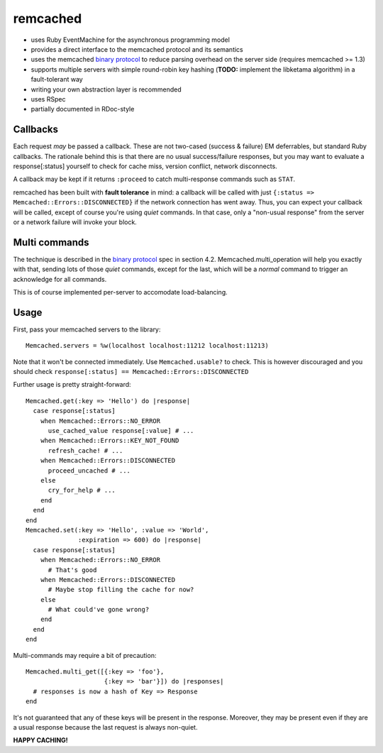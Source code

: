 remcached
=========

* uses Ruby EventMachine for the asynchronous programming model
* provides a direct interface to the memcached protocol and its
  semantics
* uses the memcached `binary protocol`_ to reduce parsing overhead on
  the server side (requires memcached >= 1.3)
* supports multiple servers with simple round-robin key hashing
  (**TODO:** implement the libketama algorithm) in a fault-tolerant
  way
* writing your own abstraction layer is recommended
* uses RSpec
* partially documented in RDoc-style


Callbacks
---------

Each request `may` be passed a callback. These are not two-cased
(success & failure) EM deferrables, but standard Ruby callbacks. The
rationale behind this is that there are no usual success/failure
responses, but you may want to evaluate a response[:status] yourself
to check for cache miss, version conflict, network disconnects.

A callback may be kept if it returns ``:proceed`` to catch
multi-response commands such as ``STAT``.

remcached has been built with **fault tolerance** in mind: a callback
will be called with just ``{:status => Memcached::Errors::DISCONNECTED}``
if the network connection has went away. Thus, you can expect your
callback will be called, except of course you're using `quiet`
commands. In that case, only a "non-usual response" from the server or
a network failure will invoke your block.


Multi commands
--------------

The technique is described in the `binary protocol`_ spec in section
4.2. Memcached.multi_operation will help you exactly with that,
sending lots of those `quiet` commands, except for the last, which
will be a `normal` command to trigger an acknowledge for all commands.

This is of course implemented per-server to accomodate
load-balancing.


Usage
-----

First, pass your memcached servers to the library::

    Memcached.servers = %w(localhost localhost:11212 localhost:11213)

Note that it won't be connected immediately. Use ``Memcached.usable?``
to check. This is however discouraged and you should check
``response[:status] == Memcached::Errors::DISCONNECTED``

Further usage is pretty straight-forward::

    Memcached.get(:key => 'Hello') do |response|
      case response[:status]
        when Memcached::Errors::NO_ERROR
          use_cached_value response[:value] # ...
        when Memcached::Errors::KEY_NOT_FOUND
          refresh_cache! # ...
        when Memcached::Errors::DISCONNECTED
          proceed_uncached # ...
        else
          cry_for_help # ...
        end
      end
    end
    Memcached.set(:key => 'Hello', :value => 'World',
                  :expiration => 600) do |response|
      case response[:status]
        when Memcached::Errors::NO_ERROR
          # That's good
        when Memcached::Errors::DISCONNECTED
	  # Maybe stop filling the cache for now?
        else
          # What could've gone wrong?
        end
      end
    end

Multi-commands may require a bit of precaution::

    Memcached.multi_get([{:key => 'foo'},
                         {:key => 'bar'}]) do |responses|
      # responses is now a hash of Key => Response
    end

It's not guaranteed that any of these keys will be present in the
response. Moreover, they may be present even if they are a usual
response because the last request is always non-quiet.


**HAPPY CACHING!**

.. _binary protocol: http://code.google.com/p/memcached/wiki/MemcacheBinaryProtocol

